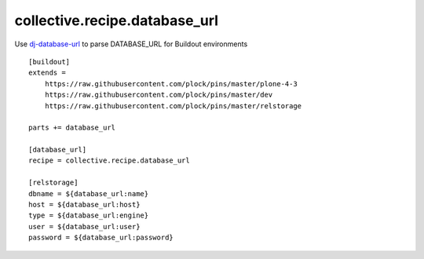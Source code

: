 collective.recipe.database_url
==============================

Use `dj-database-url <https://github.com/kennethreitz/dj-database-url>`_ to parse DATABASE_URL for Buildout environments

::

    [buildout]
    extends =
        https://raw.githubusercontent.com/plock/pins/master/plone-4-3
        https://raw.githubusercontent.com/plock/pins/master/dev
        https://raw.githubusercontent.com/plock/pins/master/relstorage

    parts += database_url

    [database_url]
    recipe = collective.recipe.database_url

    [relstorage]
    dbname = ${database_url:name}
    host = ${database_url:host}
    type = ${database_url:engine}
    user = ${database_url:user}
    password = ${database_url:password}
